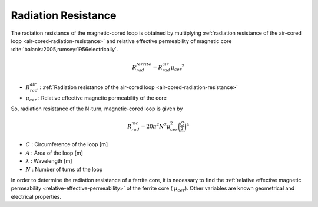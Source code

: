 .. _magnetic-cored-radiation-resistance:

Radiation Resistance
====================

The radiation resistance of the magnetic-cored loop is obtained by multiplying :ref:`radiation resistance of the air-cored loop <air-cored-radiation-resistance>` and relative effective permeability of magnetic core :cite:`balanis:2005,rumsey:1956electrically`. 

.. math::
	:class: math-accordion
	
	R_{rad}^{ferrite} = R_{rad}^{air} {\mu_{cer}}^2

.. container:: math-panel

	- :math:`R_{rad}^{air}` : :ref:`Radiation resistance of the air-cored loop <air-cored-radiation-resistance>`
	- :math:`\mu_{cer}` : Relative effective magnetic permeability of the core

So, radiation resistance of the N-turn, magnetic-cored loop is given by

.. math::
	:class: math-accordion
	
	R_{rad}^{mc} = 20 \pi^2 N^2 \mu_{cer}^2 \biggl( \frac{C}{\lambda} \biggr)^4

.. container:: math-panel

	- :math:`C` : Circumference of the loop [m]
	- :math:`A` : Area of the loop [m]
	- :math:`\lambda` : Wavelength [m]
	- :math:`N` : Number of turns of the loop

In order to determine the radiation resistance of a ferrite core, it is necessary to find the :ref:`relative effective magnetic permeability <relative-effective-permeability>` of the ferrite core ( :math:`\mu_{cer}`). Other variables are known geometrical and electrical properties.

